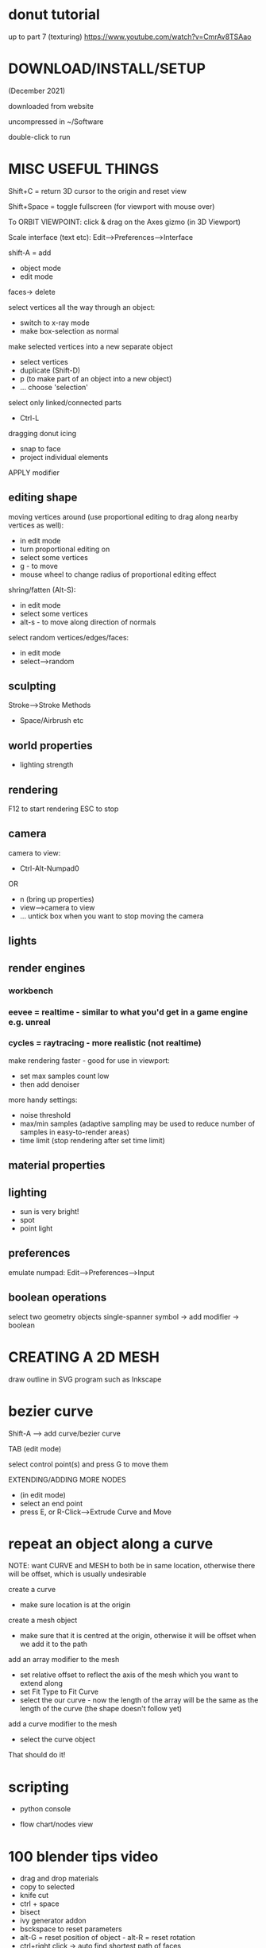 * donut tutorial
up to part 7 (texturing)
https://www.youtube.com/watch?v=CmrAv8TSAao

* DOWNLOAD/INSTALL/SETUP

(December 2021)

downloaded from website

uncompressed in ~/Software

double-click to run

* MISC USEFUL THINGS

Shift+C = return 3D cursor to the origin and reset view

Shift+Space = toggle fullscreen (for viewport with mouse over)

To ORBIT VIEWPOINT:
click & drag on the Axes gizmo (in 3D Viewport)

Scale interface (text etc):
Edit-->Preferences-->Interface

shift-A = add

- object mode
- edit mode

faces-> delete


select vertices all the way through an object:
- switch to x-ray mode
- make box-selection as normal

make selected vertices into a new separate object
- select vertices
- duplicate (Shift-D)
- p (to make part of an object into a new object)
- ... choose 'selection'

select only linked/connected parts
- Ctrl-L

dragging donut icing
- snap to face
- project individual elements


APPLY modifier

** editing shape

moving vertices around (use proportional editing to drag along nearby vertices as well):
- in edit mode
- turn proportional editing on
- select some vertices
- g - to move
- mouse wheel to change radius of proportional editing effect

shring/fatten (Alt-S):
- in edit mode
- select some vertices
- alt-s - to move along direction of normals

select random vertices/edges/faces:
- in edit mode
- select-->random

** sculpting

Stroke-->Stroke Methods
- Space/Airbrush etc

** world properties

- lighting strength

** rendering

F12 to start rendering
ESC to stop





** camera

camera to view:
- Ctrl-Alt-Numpad0
OR
- n (bring up properties)
- view-->camera to view
- ... untick box when you want to stop moving the camera

** lights



** render engines
*** workbench
*** eevee = realtime - similar to what you'd get in a game engine e.g. unreal


*** cycles = raytracing - more realistic (not realtime)

make rendering faster - good for use in viewport:
- set max samples count low
- then add denoiser

more handy settings:
- noise threshold
- max/min samples (adaptive sampling may be used to reduce number of samples in easy-to-render areas)
- time limit (stop rendering after set time limit)

** material properties

** lighting

- sun is very bright!
- spot
- point light

** preferences

emulate numpad:
Edit-->Preferences-->Input

** boolean operations

select two geometry objects
single-spanner symbol -> add modifier -> boolean

* CREATING A 2D MESH

draw outline in SVG program such as Inkscape

* bezier curve

Shift-A --> add curve/bezier curve

TAB (edit mode)

select control point(s) and press G to move them

EXTENDING/ADDING MORE NODES
- (in edit mode)
- select an end point
- press E, or R-Click-->Extrude Curve and Move

* repeat an object along a curve

NOTE: want CURVE and MESH to both be in same location, otherwise there will be
offset, which is usually undesirable

create a curve
- make sure location is at the origin

create a mesh object
- make sure that it is centred at the origin, otherwise it will be offset when
  we add it to the path

add an array modifier to the mesh
- set relative offset to reflect the axis of the mesh which you want to extend along
- set Fit Type to Fit Curve
- select the our curve - now the length of the array will be the same as the length of the curve (the shape doesn't follow yet)

add a curve modifier to the mesh
- select the curve object

That should do it!

* scripting

- python console

- flow chart/nodes view

* 100 blender tips video
- drag and drop materials
- copy to selected
- knife cut
- ctrl + space
- bisect
- ivy generator addon
- bsckspace to reset parameters
- alt-G = reset position of object - alt-R = reset rotation
- ctrl+right click -> auto find shortest path of faces
- HDRI - 360 view textures which contain lighting data - download from HDRI HAVEN
- convert to voxels --> modifiers
- select linked flat faces (can adjust sharpness)
- architecture addons - archimesh/archipack
- color ramp node
- pixabay - for good backgrounds
- textures.com - for good textures
- use image as a colour palette
- walk navigation - walk around scene link fps game with WASD etc
- separate by loose parts
- select linked (apply limits, materials/seams etc)
- render with transparent background
- convert texture to normal map
- snap view to face (shift/numpad key)
- use alt-D instead of shift-D --> shift-D = duplicate --> alt-D = instance
- discombobulator (addon)
- auto-smooth - automatically chooses which angles to smooth based on maximum angle
- radial symmetry - for sculpting
- grid-fill - fill 2D shape with quads
- select boundary loops
- scatter objects (addon)
- recalculate normals
- dissolve edges (instead of delete edges)
- node wrangler (addon) --> see any node on it's own
- ray visibility options (cycles renderer)
- "steal like an artist" (book) - use blendswap to get free models
- import SVG - imports as curves by default --> convert to mesh etc
- circle select - click and drag to "paint" selection area
- pie menus
- set camera to view - Ctrl+Alt+Numpad0
- display all UVs
- loop cuts
- bevel loop cuts
- ctrl-i - inverse selection
- hardOps/boxcutter (addons)
- denoiser (rendering)
- bend - shift-W
- blender sync - sync blender settings on the cloud
- animating in edit mode
- follow path constraint - offset value
- skin modifier --> add skin to a path!
  - add cube (shift-A --> mesh --> cube)
  - TAB (edit mode), then RIGHT-CLICK-->merge vertices (to end up with a single vertex)
  - Ctrl+RightClick to add connected vertex/edge
  - add sking modifier
  - switch to wireframe mode
  - select any vertex
  - press Ctrl-A to scale the skin around the vertex
  - ... make each section as thick or thin as you like
- boolTool (addon)
- snapping settings - snap to face, edge, vertex etc
- shrink - shrink/fatten
- symmetrize
- bridge faces
- bridge edge loops
- transform locks
- repeat last action - shift-R
- ctrl-LMB (with something selected i.e. a face) to extend...
- the blender manual - technical definitions
- join blender community on social media

* scripting in python
** documentation
API documentation: https://docs.blender.org/api/current/
API quickstart: https://docs.blender.org/api/current/info_quickstart.html

** key concepts
*** data access
Accessing data from the currently loaded blend-file is done with the module bpy.data

: bpy.data.objects

: bpy.data.scenes

: bpy.data.materials

Access items in collections by string or by index --> WARNING! index of a member
may change while running blender:

: list(bpy.data.objects)

: bpy.data.objects['Cube']

: bpy.data.objects[0]

CREATE OR REMOVE DATA OBJECTS

New bpy.data objects cannot be created directly - add or remove by using methods
in the collections:

: mesh = bpy.data.meshes.new(name="MyMesh")

: bpy.data.meshes.remove(mesh)

CONTEXT (GET USER SELECTION & OTHER THINGS RELATED TO CURRENT EDITOR CONTEXT)

: bpy.context.object

: bpy.context.selected_objects

: bpy.context.visible_bones

OPERATORS (Tools)

Operators are tools generally accessed by the user from buttons, menu items or
key shortcuts. From the user perspective they are a tool but Python can run
these with its own settings through the bpy.ops module.

: bpy.ops.mesh.flip_normals()

: bpy.ops.mesh.hide(unselected=False)

: bpy.ops.object.transform_apply()

OPERATOR POLL

Many operators have a “poll” function which checks if the cursor is in a valid
area or if the object is in the correct mode (Edit Mode, Weight Paint Mode,
etc). When an operator’s poll function fails within Python, an exception is
raised.

For example, calling bpy.ops.view3d.render_border() from the console raises the following error:

RuntimeError: Operator bpy.ops.view3d.render_border.poll() failed, context is incorrect
In this case the context must be the 3D Viewport with an active camera.

Can do something like this:
#+BEGIN_SRC python
if bpy.ops.view3d.render_border.poll():
    bpy.ops.view3d.render_border()
#+END_SRC

** scripting examples

Basic add cuboids:
#+BEGIN_SRC python
import bpy
from random import randint

# add 5 cuboids at random locations
for c in range(0, 5):
    x = randint(-10, 10)
    y = randint(-10, 10)
    z = randint(-10, 10)
    bpy.ops.mesh.primitive_cube_add(location=(x, y, z), scale(0.5, 6, 0.5))
#+END_SRC

Add a cuboid, then subtract parts of it using boolean difference:
#+BEGIN_SRC python
  import bpy

  # add cuboid and save references to it in a variable (cuboid will be selected
  # automatically when added so can just get first selected object)
  bpy.ops.mesh.primitive_cube_add(location=(5, 5, 5), scale=(0.5, 10, 0.5))
  c1 = bpy.context.selected_objects[0]

  for i in range(5):

      bpy.ops.mesh.primitive_cube_add(location=(5.2, 3 + (i * 2), 5), scale=(0.5, 0.5, 4))
      c2 = bpy.context.selected_objects[0]

      # perform boolean operation
      # - add new boolean modifier to c1
      # - set c2 as the OBJECT of the modifier
      # - set boolean operation to DIFFERENCE, then apply
      boolMod = c1.modifiers.new('bool_diff', 'BOOLEAN')
      boolMod.object = c2
      boolMod.operation = 'DIFFERENCE'
      bpy.ops.object.modifier_apply(modifier='bool_diff')

      # need to hide c2 or we won't be able to see the effect
      c2.hide_set(True)
#+END_SRC

Switch mode, do something, then return to original mode:
#+BEGIN_SRC python
import bpy
oldMode = bpy.context.mode
bpy.ops.object.mode_set(mode='OBJECT')

bpy.ops.object.mode_set(mode=oldMode)
#+END_SRC

Make a curved path, then add a bunch of spheres along it:
#+BEGIN_SRC python
  import bpy

  def create_curve(coords_list):
      crv = bpy.data.curves.new('crv', 'CURVE')
      crv.dimensions = '3D'
      spline = crv.splines.new(type='NURBS')
      spline.use_endpoint_u = True
      spline.points.add(len(coords_list) - 1) 
      for p, new_co in zip(spline.points, coords_list):
          p.co = (new_co + [1.0])  # (add nurbs 
      obj = bpy.data.objects.new('object_name', crv)
      bpy.data.scenes[0].collection.objects.link(obj)

  coords = []
  coords.append([0,0,0])
  coords.append([0,0,1])
  coords.append([1.079576297914498, 0.12957629791449818, 1])
  coords.append([1.796242964581165, -0.5870903687521685, 1])

  create_curve(coords)



# make mesh object and create an array following curve

  bpy.ops.mesh.primitive_cube_add(enter_editmode=False, align='WORLD', location=(0, 0, 0), scale=(0.1, 0.1, 0.1))

  bpy.ops.object.modifier_add(type='ARRAY')

  bpy.context.object.modifiers["Array"].fit_type = 'FIT_CURVE'
  bpy.context.object.modifiers["Array"].curve = bpy.data.objects["object_name"]
  bpy.context.object.modifiers["Array"].relative_offset_displace[0] = 1.5

  bpy.ops.object.modifier_add(type='CURVE')
  bpy.context.object.modifiers["Curve"].object = bpy.data.objects["object_name"]

#+END_SRC

Make spheres within an cuboid area and add them with BOOLEAN UNION
... need to CONVERT TO MESH so that I can get rid of all the boolean operations
and dependent objects, but that part of script doesn't work yet!
#+BEGIN_SRC python
import bpy
#from random import randint
from random import uniform as randfloat

agregate = None

# add some spheres
for c in range(0, 5):
    x = randfloat(-1, 1)
    y = randfloat(-1, 1)
    z = randfloat(0, 0.2)
    bpy.ops.mesh.primitive_uv_sphere_add(location=(x, y, z), scale=(1, 1, 1))
    
    if agregate == None:
        agregate = bpy.context.selected_objects[0]
        agregate.name = "agregate"
    else:
        temp = bpy.context.selected_objects[0]
        unionMod = agregate.modifiers.new('bool_union', 'BOOLEAN')
        unionMod.object = temp
        unionMod.operation = 'UNION'
        bpy.ops.object.modifier_apply(modifier='bool_union')
        temp.hide_set(True)


#bpy.ops.object.select_all(action='DESELECT')
##bpy.ops.outliner.item_activate(deselect_all=True)

#agregate = bpy.data.objects["agregate"]
#agregate.select_set(True)
#bpy.ops.object.convert(target='MESH')

#finalMesh = bpy.context.selected_objects[0]
#finalMesh.name = 'final_mesh'

#bpy.ops.object.convert(target='MESH')

#finalMesh = bpy.context.selected_objects[0]
#finalMesh.name = 'final_mesh'

#+END_SRC

* useful little scripts
** create a new uv sphere primitive and add as a boolean difference modifier to existing scene object

USAGE:
- change name "subtractive01" to name of whichever object you want to add subtractive modifer to
- change type of primitive, location & size if required

#+BEGIN_SRC python
import bpy

obj = bpy.data.objects['subtractive01']

bpy.ops.mesh.primitive_uv_sphere_add(location=(5.2, 3, 5), scale=(2, 2, 2))
obj2 = bpy.context.selected_objects[0]

boolMod = obj.modifiers.new('bool_diff', 'BOOLEAN')
boolMod.object = obj2
boolMod.operation = 'DIFFERENCE'
bpy.ops.object.modifier_apply(modifier='bool_diff')
#+END_SRC


subtractive boolean operation, then convert to mesh and delete the subtraction object
#+BEGIN_SRC python
  import bpy

  # add cuboid and save references to it in a variable (cuboid will be selected
  # automatically when added so can just get first selected object)
  bpy.ops.mesh.primitive_cube_add(location=(5, 5, 5), scale=(0.5, 10, 0.5))
  base_object = bpy.context.selected_objects[0]
  base_object.name = 'base_object'

  bpy.ops.mesh.primitive_cube_add(location=(5.2, 3, 5), scale=(0.5, 0.5, 4))
  temp = bpy.context.selected_objects[0]

  # perform boolean operation
  # - add new boolean modifier to base_object
  # - set temp as the OBJECT of the modifier
  # - set boolean operation to DIFFERENCE, then apply
  boolMod = base_object.modifiers.new('bool_diff', 'BOOLEAN')
  boolMod.object = temp
  boolMod.operation = 'DIFFERENCE'
  bpy.ops.object.modifier_apply(modifier='bool_diff')

  # convert base_object to mesh - gets rid of dependency on boolean modifier, so
  # that we can delete the temp object
  bpy.ops.object.select_all(action='DESELECT')
  base_object.select_set(True)
  bpy.context.view_layer.objects.active = base_object
  bpy.ops.object.convert(target='MESH')

  # delete temporary object
  bpy.ops.object.select_all(action='DESELECT')
  temp.select_set(True)
  bpy.ops.object.delete(use_global=False)
#+END_SRC


creating random step patterns by boolean union

#+BEGIN_SRC python
  # build random stairs by boolean union

  import bpy
  from random import random as rand

  # dimensions in metres
  base_unit_size = 2
  step_size = 0.2

  # makes base shape at given location and returns the resulting object
  def create_base_shape(x, y, z):
      #bpy.ops.mesh.primitive_cube_add(size=1, location=(x, y, z), scale=(base_unit_size, base_unit_size, step_size * 2))
      bpy.ops.mesh.primitive_cube_add(size=base_unit_size, location=(x, y, z))
      return bpy.context.selected_objects[0]

  # init point at origin
  x = 0
  y = 0
  z = 0

  xStep = 0;
  yStep = 0;
  zStep = 0;

  # create base shape at start position
  base = create_base_shape(x, y, z)
  base.name = "base_shape"

  # adds a step at the current point
  def add_step():
      temp = create_base_shape(x, y, z)
    
      # perform boolean operation
      # - add new boolean modifier to base_object
      # - set temp as the OBJECT of the modifier
      # - set boolean operation to DIFFERENCE, then apply
      boolMod = base.modifiers.new('bool_diff', 'BOOLEAN')
      boolMod.object = temp
      boolMod.operation = 'UNION'
      bpy.ops.object.modifier_apply(modifier='bool_diff')

      # convert base_object to mesh - gets rid of dependency on boolean modifier, so
      # that we can delete the temp object
      bpy.ops.object.select_all(action='DESELECT') # select NONE
      base.select_set(True)
      bpy.context.view_layer.objects.active = base
      bpy.ops.object.convert(target='MESH')

      # delete temporary object
      bpy.ops.object.select_all(action='DESELECT')
      temp.select_set(True)
      bpy.ops.object.delete(use_global=False)

  def invert_step_amount(val):
      if (val > 0):
          return 0
      else:
          return step_size

  # make some steps
  for i in range(10):
      if (rand() < 0.5):
          xStep = invert_step_amount(xStep)
      if (rand() < 0.5):
          yStep = invert_step_amount(yStep)
      if (rand() < 0.5):
          zStep = invert_step_amount(zStep)
      x += xStep
      y += yStep
      z += zStep
      add_step()
#+END_SRC

heavy roof made out of spheres
chimney created with cosine function
#+BEGIN_SRC python

  import bpy
  from random import uniform as randfloat
  import math

  # # dimensions in metres
  # base_unit_size = 2
  # step_size = 0.2

  # # makes base shape at given location and returns the resulting object
  # def create_base_shape(x, y, z):
  #     #bpy.ops.mesh.primitive_cube_add(size=1, location=(x, y, z), scale=(base_unit_size, base_unit_size, step_size * 2))
  #     bpy.ops.mesh.primitive_cube_add(size=base_unit_size, location=(x, y, z))
  #     return bpy.context.selected_objects[0]

  # # init point at origin
  # x = 0
  # y = 0
  # z = 0

  # xStep = 0;
  # yStep = 0;
  # zStep = 0;

  # # create base shape at start position
  # base = create_base_shape(x, y, z)
  # base.name = "base_shape"


  def create_unit():
      r = randfloat(0.5, 1.5)
      x = randfloat(-5, 5)
      y = randfloat(-5, 5)
      dist = math.sqrt(x * x + y * y) / 5
      z = 0
      if (1 - dist > 0):
          z = math.sin(1 - dist) * 5
      bpy.ops.mesh.primitive_uv_sphere_add(radius=r, location=(x, y, z))
      return bpy.context.selected_objects[0]
    
  def bool_union(base_object, union_object):
      # perform boolean operation
      # - add new boolean modifier to base_object
      # - set temp as the OBJECT of the modifier
      # - set boolean operation to UNION, then apply
      boolMod = base_object.modifiers.new('bool_mod', 'BOOLEAN')
      boolMod.object = union_object
      boolMod.operation = 'UNION'
      bpy.ops.object.modifier_apply(modifier='bool_mod')

      # convert base_object to mesh - gets rid of dependency on boolean modifier, so
      # that we can delete the temp object
      bpy.ops.object.select_all(action='DESELECT') # select NONE
      base_object.select_set(True)
      bpy.context.view_layer.objects.active = base_object
      bpy.ops.object.convert(target='MESH')

  def delete_object(obj):
      bpy.ops.object.select_all(action='DESELECT')
      obj.select_set(True)
      bpy.ops.object.delete(use_global=False)

  base = create_unit()
  for i in range(10):
      temp = create_unit()
      bool_union(base, temp)
      delete_object(temp)
#+END_SRC

* script deleting an object (not tested)
bpy.ops.object.delete(use_global=False)
